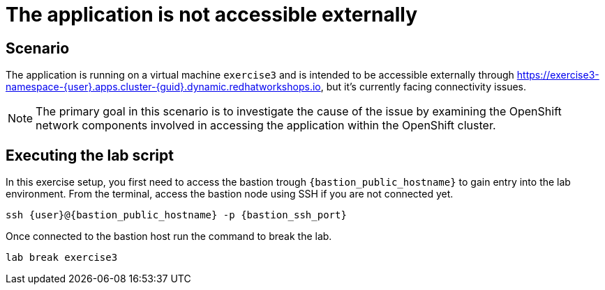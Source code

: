 [#scenario]
= The application is not accessible externally

== Scenario

The application is running on a virtual machine `exercise3` and is intended to be accessible externally through https://exercise3-namespace-{user}.apps.cluster-{guid}.dynamic.redhatworkshops.io, but it’s currently facing connectivity issues.

NOTE: The primary goal in this scenario is to investigate the cause of the issue by examining the OpenShift network components involved in accessing the application within the OpenShift cluster.

== Executing the lab script

In this exercise setup, you first need to access the bastion trough `{bastion_public_hostname}` to gain entry into the lab environment. From the terminal, access the bastion node using SSH if you are not connected yet.

[source,sh,role=execute,subs="attributes"]
----
ssh {user}@{bastion_public_hostname} -p {bastion_ssh_port}
----

Once connected to the bastion host run the command to break the lab.

[source,sh,role=execute,subs="attributes"]
----
lab break exercise3
----